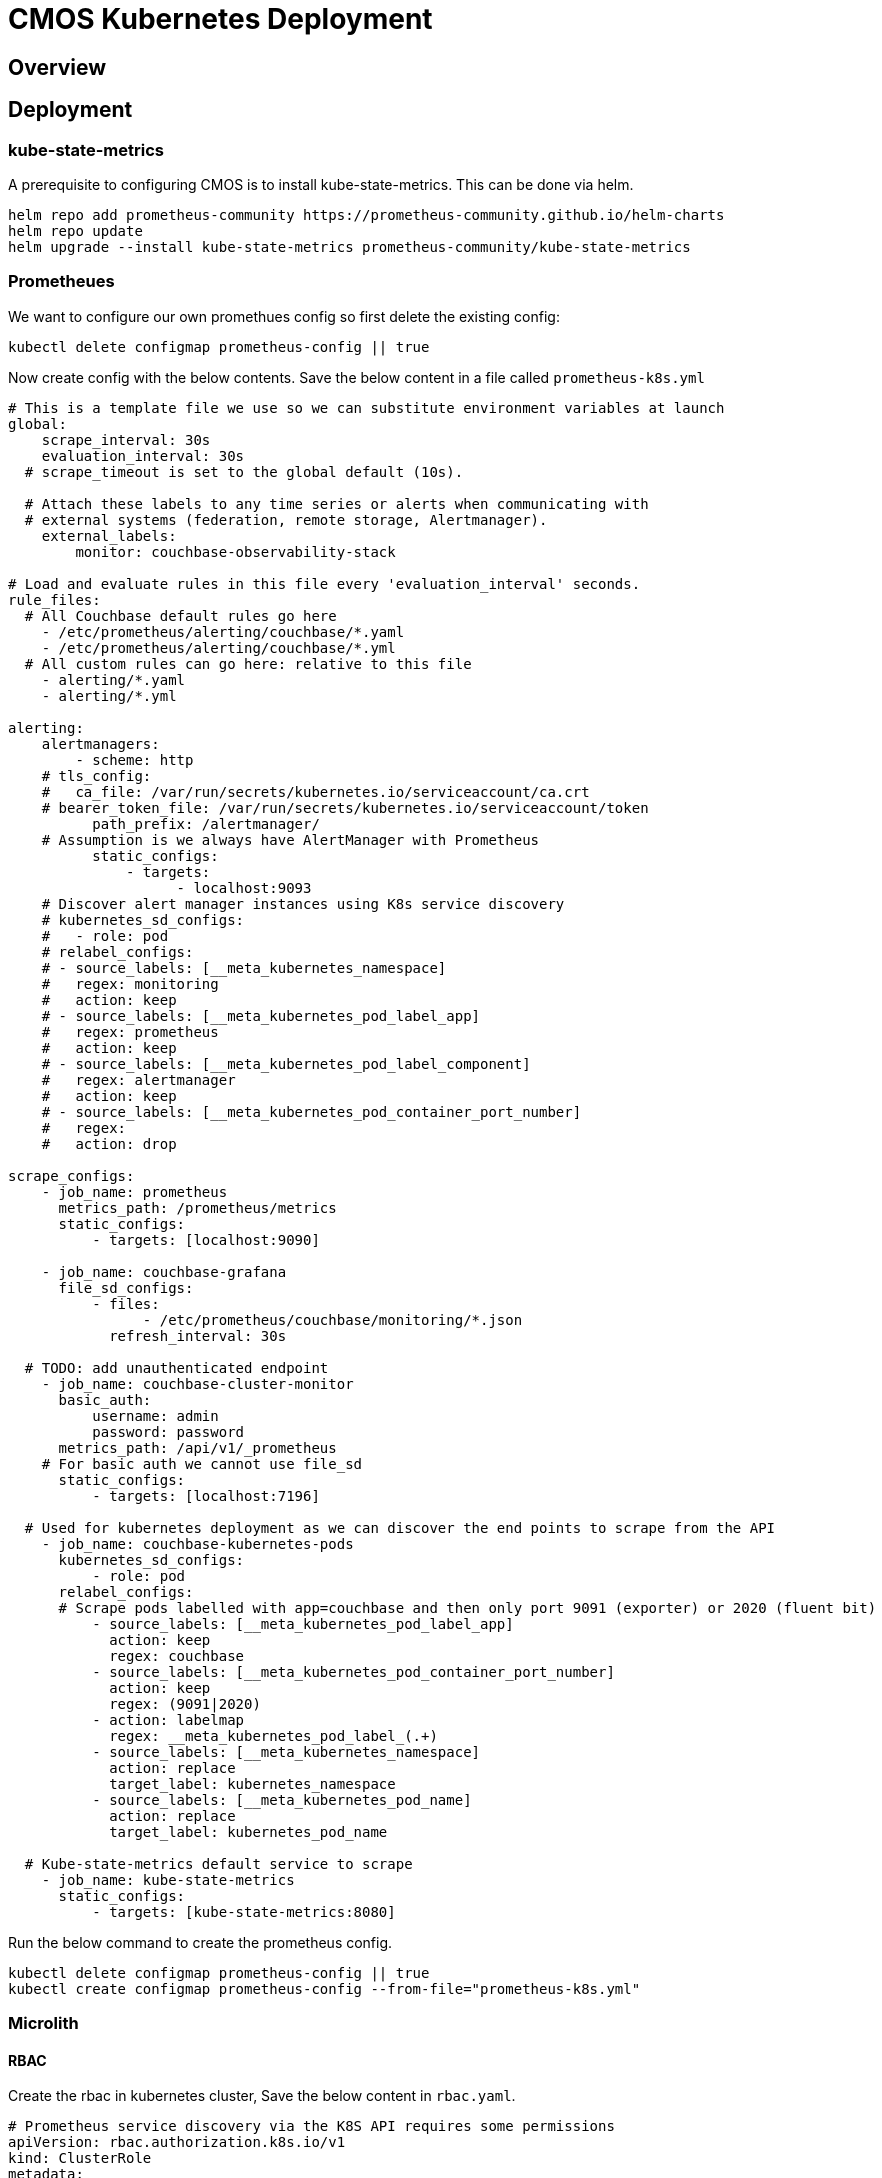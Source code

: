 = CMOS Kubernetes Deployment

== Overview

== Deployment

=== kube-state-metrics
A prerequisite to configuring CMOS is to install kube-state-metrics. This can be done via helm.
----
helm repo add prometheus-community https://prometheus-community.github.io/helm-charts
helm repo update
helm upgrade --install kube-state-metrics prometheus-community/kube-state-metrics
----

=== Prometheues
We want to configure our own promethues config so first delete the existing config:
----
kubectl delete configmap prometheus-config || true
----

Now create config with the below contents. Save the below content in a file called `prometheus-k8s.yml`
[source,yaml]
----
# This is a template file we use so we can substitute environment variables at launch
global:
    scrape_interval: 30s
    evaluation_interval: 30s
  # scrape_timeout is set to the global default (10s).

  # Attach these labels to any time series or alerts when communicating with
  # external systems (federation, remote storage, Alertmanager).
    external_labels:
        monitor: couchbase-observability-stack

# Load and evaluate rules in this file every 'evaluation_interval' seconds.
rule_files:
  # All Couchbase default rules go here
    - /etc/prometheus/alerting/couchbase/*.yaml
    - /etc/prometheus/alerting/couchbase/*.yml
  # All custom rules can go here: relative to this file
    - alerting/*.yaml
    - alerting/*.yml

alerting:
    alertmanagers:
        - scheme: http
    # tls_config:
    #   ca_file: /var/run/secrets/kubernetes.io/serviceaccount/ca.crt
    # bearer_token_file: /var/run/secrets/kubernetes.io/serviceaccount/token
          path_prefix: /alertmanager/
    # Assumption is we always have AlertManager with Prometheus
          static_configs:
              - targets:
                    - localhost:9093
    # Discover alert manager instances using K8s service discovery
    # kubernetes_sd_configs:
    #   - role: pod
    # relabel_configs:
    # - source_labels: [__meta_kubernetes_namespace]
    #   regex: monitoring
    #   action: keep
    # - source_labels: [__meta_kubernetes_pod_label_app]
    #   regex: prometheus
    #   action: keep
    # - source_labels: [__meta_kubernetes_pod_label_component]
    #   regex: alertmanager
    #   action: keep
    # - source_labels: [__meta_kubernetes_pod_container_port_number]
    #   regex:
    #   action: drop

scrape_configs:
    - job_name: prometheus
      metrics_path: /prometheus/metrics
      static_configs:
          - targets: [localhost:9090]

    - job_name: couchbase-grafana
      file_sd_configs:
          - files:
                - /etc/prometheus/couchbase/monitoring/*.json
            refresh_interval: 30s

  # TODO: add unauthenticated endpoint
    - job_name: couchbase-cluster-monitor
      basic_auth:
          username: admin
          password: password
      metrics_path: /api/v1/_prometheus
    # For basic auth we cannot use file_sd
      static_configs:
          - targets: [localhost:7196]

  # Used for kubernetes deployment as we can discover the end points to scrape from the API
    - job_name: couchbase-kubernetes-pods
      kubernetes_sd_configs:
          - role: pod
      relabel_configs:
      # Scrape pods labelled with app=couchbase and then only port 9091 (exporter) or 2020 (fluent bit)
          - source_labels: [__meta_kubernetes_pod_label_app]
            action: keep
            regex: couchbase
          - source_labels: [__meta_kubernetes_pod_container_port_number]
            action: keep
            regex: (9091|2020)
          - action: labelmap
            regex: __meta_kubernetes_pod_label_(.+)
          - source_labels: [__meta_kubernetes_namespace]
            action: replace
            target_label: kubernetes_namespace
          - source_labels: [__meta_kubernetes_pod_name]
            action: replace
            target_label: kubernetes_pod_name

  # Kube-state-metrics default service to scrape
    - job_name: kube-state-metrics
      static_configs:
          - targets: [kube-state-metrics:8080]
----

Run the below command to create the prometheus config.
----
kubectl delete configmap prometheus-config || true
kubectl create configmap prometheus-config --from-file="prometheus-k8s.yml"
----

=== Microlith

==== RBAC
Create the rbac in kubernetes cluster, Save the below content in `rbac.yaml`.
[source, yaml]
----
# Prometheus service discovery via the K8S API requires some permissions
apiVersion: rbac.authorization.k8s.io/v1
kind: ClusterRole
metadata:
    name: monitoring-endpoints-role
    labels:
        rbac.couchbase.observability.com/aggregate-to-monitoring: 'true'
rules:
    - apiGroups: ['']
      resources: [services, endpoints, pods, secrets]
      verbs: [get, list, watch]
    - apiGroups: [couchbase.com]
      resources: [couchbaseclusters]
      verbs: [get, list, watch]
---
apiVersion: rbac.authorization.k8s.io/v1
kind: ClusterRoleBinding
metadata:
    name: monitoring-role-binding
roleRef:
    kind: ClusterRole
    name: monitoring-endpoints-role
    apiGroup: rbac.authorization.k8s.io
subjects:
    - kind: Group
      name: system:serviceaccounts
      apiGroup: rbac.authorization.k8s.io
----

Execute the below command to create rbac in cluster
----
kubectl apply -f "rbac.yaml"
----

==== Monitoring
[source,yaml]
----
# Our actual container to run
apiVersion: apps/v1
kind: Deployment
metadata:
    name: couchbase-grafana
spec:
    selector:
        matchLabels:
            run: couchbase-grafana
    replicas: 1
    template:
        metadata:
            labels:
                run: couchbase-grafana
        spec:
            containers:
                - name: couchbase-grafana
                  image: couchbase/observability-stack:v1
                  ports:
                      - name: http
                        containerPort: 8080
                      - name: loki # So we can push logs to it
                        containerPort: 3100
                  env:
                      - name: KUBERNETES_DEPLOYMENT
                        value: 'true'
                      - name: ENABLE_LOG_TO_FILE
                        value: 'true'
                      - name: PROMETHEUS_CONFIG_FILE
                        value: /etc/prometheus/custom/prometheus-k8s.yml
                      - name: PROMETHEUS_CONFIG_TEMPLATE_FILE
                        value: ignore
                  volumeMounts:
                      - name: prometheus-config-volume
                        mountPath: /etc/prometheus/custom # keep /etc/prometheus for any defaults
      # Now we watch for changes to the volumes and auto-reload the prometheus configuration if seen
                - name: prometheus-config-watcher
                  image: weaveworks/watch:master-9199bf5
                  args: [-v, -t, -p=/etc/prometheus/custom, curl, -X, POST, --fail, -o, '-', -sS, http://localhost:8080/prometheus/-/reload]
                  volumeMounts:
                      - name: prometheus-config-volume
                        mountPath: /etc/prometheus/custom
            volumes:
                - name: prometheus-config-volume
                  configMap:
                      name: prometheus-config
---
apiVersion: v1
kind: Service
metadata:
    name: couchbase-grafana-http
    labels:
        run: couchbase-grafana
spec:
    ports:
        - port: 8080
          protocol: TCP
    selector:
        run: couchbase-grafana
---
# To allow us to send to Loki we need this
apiVersion: v1
kind: Service
metadata:
    name: loki
    labels:
        run: couchbase-grafana
spec:
    ports:
        - port: 3100
          protocol: TCP
    selector:
        run: couchbase-grafana
----

=== Set up ingress

==== Ingress Controller
----
INGRESS_VERSION=$(curl https://raw.githubusercontent.com/kubernetes/ingress-nginx/master/stable.txt)
kubectl apply -f "https://raw.githubusercontent.com/kubernetes/ingress-nginx/${INGRESS_VERSION}/deploy/static/provider/kind/deploy.yaml"
kubectl wait --namespace ingress-nginx --for=condition=ready pod --selector=app.kubernetes.io/component=controller --timeout=120s
----

==== Ingress
Save the below content in a file called `ingress.yaml`
[source,yaml]
----
apiVersion: networking.k8s.io/v1
kind: Ingress
metadata:
    name: couchbase-ingress
    annotations:
        kubernetes.io/ingress.class: nginx
        nginx.ingress.kubernetes.io/rewrite-target: /$1$2
        nginx.ingress.kubernetes.io/use-regex: 'true'
spec:
    rules:
        - http:
              paths:
                  - path: /(.*)(/|$)
                    pathType: Prefix
                    backend:
                        service:
                            name: couchbase-grafana-http
                            port:
                                number: 8080
----

Apply the ingress the k8s cluster using below command.
----
kubectl apply -f ingress.yaml
----

=== Create the secret for Fluent Bit customisation

Save the below content in `fluent-bit.conf`
----
@include /fluent-bit/etc/fluent-bit.conf

# The following needs a 'loki' host
@include /fluent-bit/etc/couchbase/out-loki.conf
----

Create the fluent-bit secret in kubernetes cluster
----
kubectl delete secret fluent-bit-custom 2>/dev/null || true
kubectl create secret generic fluent-bit-custom --from-file="fluent-bit.conf"
----

=== verify

The output of below command should match with the content of `fluent-bit.conf`
----
kubectl get secret fluent-bit-custom -o go-template='{{range $k,$v := .data}}{{printf "%s: " $k}}{{if not $v}}{{$v}}{{else}}{{$v | base64decode}}{{end}}{{"\n"}}{{end}}'
----

=== Install Couchbase via helm chart
Add the couchbase repository in helm.
----
helm repo add couchbase https://couchbase-partners.github.io/helm-charts
helm repo update
----
Save the below content in file called `custom-values.yaml`
[source,yaml]
----
---
cluster:
    logging:
        server:
            enabled: true
            manageConfiguration: false # Provide custom configuration to use
            configurationName: fluent-bit-custom # Name of the secret to use
            sidecar:
                image: couchbase/fluent-bit:1.1.1
    monitoring:
        prometheus:
            enabled: true
    servers:
        default:
            volumeMounts:
                default: couchbase
    volumeClaimTemplates:
        - metadata:
              name: couchbase
          spec:
              resources:
                  requests:
                      storage: 1Gi
----

Run the below helm upgrade command to upgrade/install it.
----
helm upgrade --install couchbase couchbase/couchbase-operator --set cluster.image="couchbase/server:6.6.3" --values="custom-values.yaml"
----

Wait for the couchbase operator to be in Running state, you can check it via below command.
----
kubectl get pods --field-selector=status.phase=Running --selector='app=couchbase'
----

Once the couchbase will be in Running state you can monitor http://localhost/
